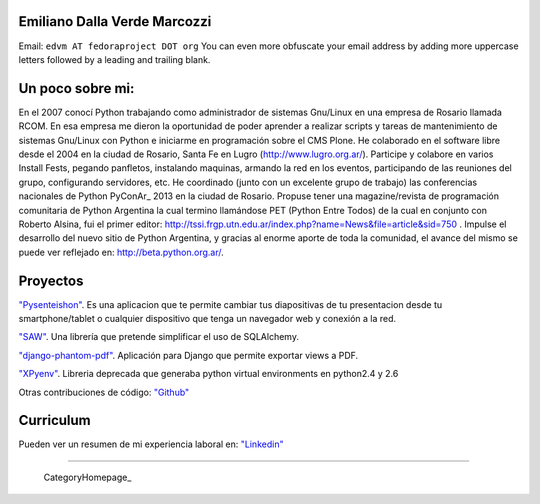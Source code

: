 
Emiliano Dalla Verde Marcozzi
-----------------------------

Email: ``edvm AT fedoraproject DOT org`` You can even more obfuscate your email address by adding more uppercase letters followed by a leading and trailing blank.

Un poco sobre mi:
-----------------

En el 2007 conocí Python trabajando como administrador de sistemas Gnu/Linux en una empresa de Rosario llamada RCOM. En esa empresa me dieron la oportunidad de poder aprender a realizar scripts y tareas de mantenimiento de sistemas Gnu/Linux con Python e iniciarme en programación sobre el CMS Plone. He colaborado en el software libre desde el 2004 en la ciudad de Rosario, Santa Fe en Lugro (http://www.lugro.org.ar/). Participe y colabore en varios Install Fests, pegando panfletos, instalando maquinas, armando la red en los eventos, participando de las reuniones del grupo, configurando servidores, etc. He coordinado (junto con un excelente grupo de trabajo) las conferencias nacionales de Python PyConAr_ 2013 en la ciudad de Rosario. Propuse tener una magazine/revista de programación comunitaria de Python Argentina la cual termino llamándose PET (Python Entre Todos) de la cual en conjunto con Roberto Alsina, fui el primer editor: http://tssi.frgp.utn.edu.ar/index.php?name=News&file=article&sid=750  . Impulse el desarrollo del nuevo sitio de Python Argentina, y gracias al enorme aporte de toda la comunidad, el avance del mismo se puede ver reflejado en: http://beta.python.org.ar/.

Proyectos
---------

`"Pysenteishon"`_. Es una aplicacion que te permite cambiar tus diapositivas de tu presentacion desde tu smartphone/tablet o cualquier dispositivo que tenga un navegador web y conexión a la red.

`"SAW"`_. Una librería que pretende simplificar el uso de SQLAlchemy.

`"django-phantom-pdf"`_. Aplicación para Django que permite exportar views a PDF.

`"XPyenv"`_. Libreria deprecada que generaba python virtual environments en python2.4 y 2.6

Otras contribuciones de código: `"Github"`_

Curriculum
----------

Pueden ver un resumen de mi experiencia laboral en: `"Linkedin"`_

-------------------------

 CategoryHomepage_

.. ############################################################################


.. _"Pysenteishon": http://edvm.github.io/pysenteishon

.. _"SAW": https://github.com/MSA-Argentina/saw

.. _"django-phantom-pdf": https://pypi.python.org/pypi/django-phantom-pdf/0.1

.. _"XPyenv": https://pypi.python.org/pypi/xpyenv/

.. _"Github": https://github.com/edvm

.. _"Linkedin": https://ar.linkedin.com/pub/emiliano-dalla-verde-marcozzi/13/166/349


